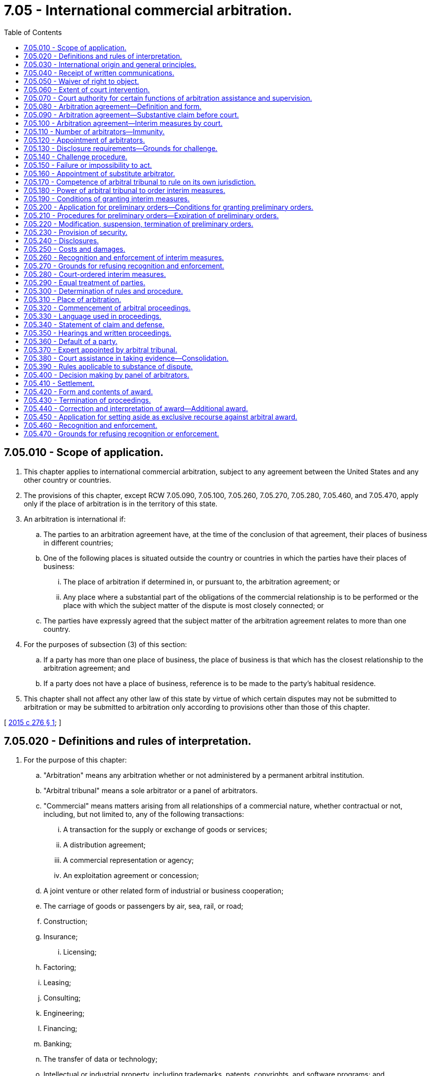 = 7.05 - International commercial arbitration.
:toc:

== 7.05.010 - Scope of application.
. This chapter applies to international commercial arbitration, subject to any agreement between the United States and any other country or countries.

. The provisions of this chapter, except RCW 7.05.090, 7.05.100, 7.05.260, 7.05.270, 7.05.280, 7.05.460, and 7.05.470, apply only if the place of arbitration is in the territory of this state.

. An arbitration is international if:

.. The parties to an arbitration agreement have, at the time of the conclusion of that agreement, their places of business in different countries;

.. One of the following places is situated outside the country or countries in which the parties have their places of business:

... The place of arbitration if determined in, or pursuant to, the arbitration agreement; or

... Any place where a substantial part of the obligations of the commercial relationship is to be performed or the place with which the subject matter of the dispute is most closely connected; or

.. The parties have expressly agreed that the subject matter of the arbitration agreement relates to more than one country.

. For the purposes of subsection (3) of this section:

.. If a party has more than one place of business, the place of business is that which has the closest relationship to the arbitration agreement; and

.. If a party does not have a place of business, reference is to be made to the party's habitual residence.

. This chapter shall not affect any other law of this state by virtue of which certain disputes may not be submitted to arbitration or may be submitted to arbitration only according to provisions other than those of this chapter.

[ http://lawfilesext.leg.wa.gov/biennium/2015-16/Pdf/Bills/Session%20Laws/Senate/5227.SL.pdf?cite=2015%20c%20276%20§%201[2015 c 276 § 1]; ]

== 7.05.020 - Definitions and rules of interpretation.
. For the purpose of this chapter:

.. "Arbitration" means any arbitration whether or not administered by a permanent arbitral institution.

.. "Arbitral tribunal" means a sole arbitrator or a panel of arbitrators.

.. "Commercial" means matters arising from all relationships of a commercial nature, whether contractual or not, including, but not limited to, any of the following transactions:

... A transaction for the supply or exchange of goods or services;

... A distribution agreement;

... A commercial representation or agency;

... An exploitation agreement or concession;

.. A joint venture or other related form of industrial or business cooperation;

.. The carriage of goods or passengers by air, sea, rail, or road;

.. Construction;

.. Insurance;

... Licensing;

.. Factoring;

.. Leasing;

.. Consulting;

.. Engineering;

.. Financing;

.. Banking;

.. The transfer of data or technology;

.. Intellectual or industrial property, including trademarks, patents, copyrights, and software programs; and

.. Professional services.

.. "Court" means a body or organ of the judicial system of this state.

. Where a provision of this chapter, except RCW 7.05.390, leaves the parties free to determine a certain issue, such freedom includes the right of the parties to authorize a third party, including an institution, to make that determination.

. Where a provision of this chapter refers to the fact that the parties have agreed, that they may agree, or in any other way refers to an agreement of the parties, such agreement includes any arbitration rules referred to in that agreement.

. Where a provision of this chapter, other than in RCW 7.05.360(1) and 7.05.430(2)(a), refers to a claim, it also applies to a counter-claim, and where it refers to a defense, it also applies to a defense to such counter-claim.

[ http://lawfilesext.leg.wa.gov/biennium/2015-16/Pdf/Bills/Session%20Laws/Senate/5227.SL.pdf?cite=2015%20c%20276%20§%202[2015 c 276 § 2]; ]

== 7.05.030 - International origin and general principles.
. In the interpretation of this chapter, regard is to be had to its international origin and to the need to promote uniformity in its application and the observance of good faith.

. Questions concerning matters governed by this chapter which are not expressly settled in it are to be settled in conformity with the general principles on which this chapter is based.

[ http://lawfilesext.leg.wa.gov/biennium/2015-16/Pdf/Bills/Session%20Laws/Senate/5227.SL.pdf?cite=2015%20c%20276%20§%203[2015 c 276 § 3]; ]

== 7.05.040 - Receipt of written communications.
. Unless otherwise agreed by the parties:

.. Any written communication is deemed to have been received if it is delivered to the addressee personally or if it is delivered at the addressee's place of business, habitual residence, or mailing address. If none of these can be found after making a reasonable inquiry, a written communication is deemed to have been received if it is sent to the addressee's last-known place of business, habitual residence, or mailing address by registered letter or any other means which provides a record of the attempt to deliver it; and

.. The communication is deemed to have been received on the day it is so delivered.

. The provisions of this section do not apply to communications in court proceedings.

[ http://lawfilesext.leg.wa.gov/biennium/2015-16/Pdf/Bills/Session%20Laws/Senate/5227.SL.pdf?cite=2015%20c%20276%20§%204[2015 c 276 § 4]; ]

== 7.05.050 - Waiver of right to object.
A party who knows that any provision of this chapter from which the parties may derogate or any requirement under the arbitration agreement has not been complied with and yet proceeds with the arbitration without stating the party's objection to such noncompliance without undue delay or, if a time limit is provided therefore, within such period of time, shall be deemed to have waived the party's right to object.

[ http://lawfilesext.leg.wa.gov/biennium/2015-16/Pdf/Bills/Session%20Laws/Senate/5227.SL.pdf?cite=2015%20c%20276%20§%205[2015 c 276 § 5]; ]

== 7.05.060 - Extent of court intervention.
In matters governed by this chapter, no court shall intervene except where so provided in this chapter.

[ http://lawfilesext.leg.wa.gov/biennium/2015-16/Pdf/Bills/Session%20Laws/Senate/5227.SL.pdf?cite=2015%20c%20276%20§%206[2015 c 276 § 6]; ]

== 7.05.070 - Court authority for certain functions of arbitration assistance and supervision.
. The functions referred to in RCW 7.05.120 (3) and (4), 7.05.140(3), 7.05.150, 7.05.170(3), and 7.05.450(2) shall be performed by the superior court of the county in which the agreement to arbitrate is to be performed or was made.

. If the arbitration agreement does not specify a county where the agreement to arbitrate is to be performed and the agreement was not made in any county in the state of Washington, the functions referred to in RCW 7.05.120 (3) and (4), 7.05.140(3), 7.05.150, 7.05.170(3), and 7.05.450(2) shall be performed in the county where any party to the court proceeding resides or has a place of business.

. In any case not covered by subsections (1) or (2) of this section, the functions referred to in RCW 7.05.120 (3) and (4), 7.05.140(3), 7.05.150, 7.05.170(3), and 7.05.450(2) shall be performed in any county in the state of Washington.

[ http://lawfilesext.leg.wa.gov/biennium/2015-16/Pdf/Bills/Session%20Laws/Senate/5227.SL.pdf?cite=2015%20c%20276%20§%207[2015 c 276 § 7]; ]

== 7.05.080 - Arbitration agreement—Definition and form.
. For the purposes of this chapter, "arbitration agreement" is an agreement by the parties to submit to arbitration all or certain disputes which have arisen or which may arise between them in respect of a defined legal relationship, whether contractual or not. An arbitration agreement may be in the form of an arbitration clause in a contract or in the form of a separate agreement.

. The arbitration agreement shall be in writing.

. An arbitration agreement is in writing if its content is recorded in any form, whether or not the arbitration agreement or contract has been concluded orally, by conduct, or by other means.

. The requirement that an arbitration agreement be in writing is met by an electronic communication if the information contained therein is accessible so as to be useable for subsequent reference. For the purposes of this section, "electronic communication" means any communication that the parties make by means of data messages; and "data message" means information generated, sent, received, or stored by electronic, magnetic, optical, or similar means, including, but not limited to, electronic data interchange (EDI), electronic mail, telegram, telex, or telecopy.

. An arbitration agreement is in writing if it is contained in an exchange of statements of claim and defense in which the existence of an agreement is alleged by one party and not denied by the other.

. The reference in a contract to any document containing an arbitration clause constitutes an arbitration agreement in writing, provided that the reference is such as to make that clause part of the contract.

[ http://lawfilesext.leg.wa.gov/biennium/2015-16/Pdf/Bills/Session%20Laws/Senate/5227.SL.pdf?cite=2015%20c%20276%20§%208[2015 c 276 § 8]; ]

== 7.05.090 - Arbitration agreement—Substantive claim before court.
. A court before which an action is brought in a matter which is the subject of an arbitration agreement shall, if a party so requests not later than when submitting the party's first statement on the substance of the dispute, refer the parties to arbitration unless it finds that the agreement is null and void, inoperative, or incapable of being performed.

. Where an action referred to in subsection (1) of this section has been brought, arbitral proceedings may nevertheless be commenced or continued, and an award made, while the issue is pending before the court.

[ http://lawfilesext.leg.wa.gov/biennium/2015-16/Pdf/Bills/Session%20Laws/Senate/5227.SL.pdf?cite=2015%20c%20276%20§%209[2015 c 276 § 9]; ]

== 7.05.100 - Arbitration agreement—Interim measures by court.
It is not incompatible with an arbitration agreement for a party to request, before or during arbitral proceedings, from a court an interim measure of protection and for a court to grant such measure.

[ http://lawfilesext.leg.wa.gov/biennium/2015-16/Pdf/Bills/Session%20Laws/Senate/5227.SL.pdf?cite=2015%20c%20276%20§%2010[2015 c 276 § 10]; ]

== 7.05.110 - Number of arbitrators—Immunity.
. The parties are free to determine the number of arbitrators.

. Failing such determination, the number of arbitrators shall be three.

. An arbitrator has the immunity of a judicial officer from civil liability when acting in the capacity of arbitrator under any statute or contract. The immunity afforded by this section shall supplement, and not supplant, any otherwise applicable common law or statutory immunity.

[ http://lawfilesext.leg.wa.gov/biennium/2015-16/Pdf/Bills/Session%20Laws/Senate/5227.SL.pdf?cite=2015%20c%20276%20§%2011[2015 c 276 § 11]; ]

== 7.05.120 - Appointment of arbitrators.
. No person shall be precluded by reason of the person's nationality from acting as an arbitrator, unless otherwise agreed by the parties.

. The parties are free to agree on a procedure of appointing the arbitrator or arbitrators, subject to the provisions of subsections (4) and (5) of this section.

. Failing such agreement:

.. In an arbitration with three arbitrators, each party shall appoint one arbitrator, and the two arbitrators thus appointed shall appoint the third arbitrator; if a party fails to appoint the arbitrator within thirty days of receipt of a request to do so from the other party, or if the two arbitrators fail to agree on the third arbitrator within thirty days of their appointment, the appointment shall be made, upon request of a party, by the court specified in RCW 7.05.070; and

.. In an arbitration with a sole arbitrator, if the parties are unable to agree on the arbitrator, the arbitrator shall be appointed, upon request of a party, by the court specified in RCW 7.05.070.

. Where, under an appointment procedure agreed upon by the parties:

.. A party fails to act as required under such procedure;

.. The parties, or two arbitrators, are unable to reach an agreement expected of them under such procedure; or

.. A third party, including an institution, fails to perform any function entrusted to it under such procedure;

Any party may request the court specified in RCW 7.05.070 to take the necessary measure, unless the agreement on the appointment procedure provides other means for securing the appointment.

. A decision on a matter entrusted by subsection (3) or (4) of this section to the court specified in RCW 7.05.070 shall be subject to no appeal. The court, in appointing an arbitrator, shall have due regard to any qualifications required of the arbitrator by the agreement of the parties and to such considerations as are likely to secure the appointment of an independent and impartial arbitrator and, in the case of a sole or third arbitrator, shall take into account as well the advisability of appointing an arbitrator of a nationality other than those of the parties.

[ http://lawfilesext.leg.wa.gov/biennium/2015-16/Pdf/Bills/Session%20Laws/Senate/5227.SL.pdf?cite=2015%20c%20276%20§%2012[2015 c 276 § 12]; ]

== 7.05.130 - Disclosure requirements—Grounds for challenge.
. When a person is approached in connection with the person's possible appointment as an arbitrator, the person shall disclose any circumstances likely to give rise to justifiable doubts as to the person's impartiality or independence. An arbitrator, from the time of the arbitrator's appointment and throughout the arbitral proceedings, shall without delay disclose any such circumstances to the parties unless they have already been informed of them by the arbitrator.

. An arbitrator may be challenged only if circumstances exist that give rise to justifiable doubts as to the arbitrator's impartiality or independence, or if the arbitrator does not possess qualifications agreed to by the parties. A party may challenge an arbitrator appointed by the party, or in whose appointment the party has participated, only for reasons of which the party becomes aware after the appointment has been made.

[ http://lawfilesext.leg.wa.gov/biennium/2015-16/Pdf/Bills/Session%20Laws/Senate/5227.SL.pdf?cite=2015%20c%20276%20§%2013[2015 c 276 § 13]; ]

== 7.05.140 - Challenge procedure.
. The parties are free to agree on a procedure for challenging an arbitrator, subject to the provisions of subsection (3) of this section.

. Failing such agreement, a party who intends to challenge an arbitrator shall, within fifteen days after becoming aware of the constitution of the arbitral tribunal or after becoming aware of any circumstance referred to in RCW 7.05.130(2), send a written statement of the reasons for the challenge to the arbitral tribunal. Unless the challenged arbitrator withdraws from the arbitrator's office or the other party agrees to the challenge, the arbitral tribunal shall decide on the challenge.

. If a challenge under any procedure agreed upon by the parties or under the procedure of subsection (2) of this section is not successful, the challenging party may request, within thirty days after having received notice of the decision rejecting the challenge, the court specified in RCW 7.05.070 to decide on the challenge, which decision shall be subject to no appeal. While such a request is pending, the arbitral tribunal, including the challenged arbitrator, may continue the arbitral proceedings and make an award.

[ http://lawfilesext.leg.wa.gov/biennium/2015-16/Pdf/Bills/Session%20Laws/Senate/5227.SL.pdf?cite=2015%20c%20276%20§%2014[2015 c 276 § 14]; ]

== 7.05.150 - Failure or impossibility to act.
. If an arbitrator becomes de jure or de facto unable to perform the arbitrator's functions or for other reasons fails to act without undue delay, the arbitrator's mandate terminates if the arbitrator withdraws from the arbitrator's office or if the parties agree on the termination. Otherwise, if a controversy remains concerning any of these grounds, any party may request the court specified in RCW 7.05.070 to decide on the termination of the mandate, which decision shall be subject to no appeal.

. If, under this section or RCW 7.05.140(2), an arbitrator withdraws from the arbitrator's office or a party agrees to the termination of the mandate of an arbitrator, this does not imply acceptance of the validity of any ground referred to in this section or RCW 7.05.130(2).

[ http://lawfilesext.leg.wa.gov/biennium/2015-16/Pdf/Bills/Session%20Laws/Senate/5227.SL.pdf?cite=2015%20c%20276%20§%2015[2015 c 276 § 15]; ]

== 7.05.160 - Appointment of substitute arbitrator.
Where the mandate of an arbitrator terminates under RCW 7.05.140 or 7.05.150 or because of the arbitrator's withdrawal from office for any other reason or because of the revocation of the arbitrator's mandate by agreement of the parties or in any other case of termination of the arbitrator's mandate, a substitute arbitrator shall be appointed according to the rules that were applicable to the appointment of the arbitrator being replaced.

[ http://lawfilesext.leg.wa.gov/biennium/2015-16/Pdf/Bills/Session%20Laws/Senate/5227.SL.pdf?cite=2015%20c%20276%20§%2016[2015 c 276 § 16]; ]

== 7.05.170 - Competence of arbitral tribunal to rule on its own jurisdiction.
. The arbitral tribunal may rule on its own jurisdiction, including any objections with respect to the existence or validity of the arbitration agreement. For that purpose, an arbitration clause which forms part of a contract shall be treated as an agreement independent of the other terms of the contract. A decision by the arbitral tribunal that the contract is null and void shall not entail ipso jure the invalidity of the arbitration clause.

. A plea that the arbitral tribunal does not have jurisdiction shall be raised not later than the submission of the statement of defense. A party is not precluded from raising such a plea by the fact that the party has appointed, or participated in the appointment of, an arbitrator. A plea that the arbitral tribunal is exceeding the scope of its authority shall be raised as soon as the matter alleged to be beyond the scope of its authority is raised during the arbitral proceedings. The arbitral tribunal may, in either case, admit a later plea if it considers the delay justified.

. The arbitral tribunal may rule on a plea referred to in subsection (2) of this section either as a preliminary question or in an award on the merits. If the arbitral tribunal rules as a preliminary question that it has jurisdiction, any party may request, within thirty days after having received notice of that ruling, the court specified in RCW 7.05.070 to decide the matter, which decision shall be subject to no appeal. While such a request is pending, the arbitral tribunal may continue the arbitral proceedings and make an award.

[ http://lawfilesext.leg.wa.gov/biennium/2015-16/Pdf/Bills/Session%20Laws/Senate/5227.SL.pdf?cite=2015%20c%20276%20§%2017[2015 c 276 § 17]; ]

== 7.05.180 - Power of arbitral tribunal to order interim measures.
. Unless otherwise agreed by the parties, the arbitral tribunal may, at the request of a party, grant interim measures.

. An interim measure is any temporary measure, whether in the form of an award or in another form, by which, at any time prior to the issuance of the award by which the dispute is finally decided, the arbitral tribunal orders a party to:

.. Maintain or restore the status quo pending determination of the dispute;

.. Take action that would prevent, or refrain from taking action that is likely to cause, current or imminent harm or prejudice to the arbitral process itself;

.. Provide a means of preserving assets out of which a subsequent award may be satisfied; or

.. Preserve evidence that may be relevant and material to the resolution of the dispute.

[ http://lawfilesext.leg.wa.gov/biennium/2015-16/Pdf/Bills/Session%20Laws/Senate/5227.SL.pdf?cite=2015%20c%20276%20§%2018[2015 c 276 § 18]; ]

== 7.05.190 - Conditions of granting interim measures.
. The party requesting an interim measure under RCW 7.05.180(2) (a), (b), and (c) shall satisfy the arbitral tribunal that:

.. Harm not adequately reparable by an award of damages is likely to result if the measure is not ordered, and such harm substantially outweighs the harm that is likely to result to the party against whom the measure is directed if the measure is granted; and

.. There is a reasonable possibility that the requesting party will succeed on the merits of the claim. The determination on this possibility shall not affect the discretion of the arbitral tribunal in making any subsequent determination.

. With regard to a request for an interim measure under RCW 7.05.180(2)(d), the requirements in subsection (1)(a) and (b) of this section shall apply only to the extent the tribunal considers appropriate.

[ http://lawfilesext.leg.wa.gov/biennium/2015-16/Pdf/Bills/Session%20Laws/Senate/5227.SL.pdf?cite=2015%20c%20276%20§%2019[2015 c 276 § 19]; ]

== 7.05.200 - Application for preliminary orders—Conditions for granting preliminary orders.
. Unless otherwise agreed by the parties, a party may, without notice to any other party, make a request for an interim measure together with an application for a preliminary order directing a party not to frustrate the purpose of the interim measure requested.

. The arbitral tribunal may grant a preliminary order provided it considers that prior disclosure of the request for the interim measure to the party against whom it is directed risks frustrating the purpose of the measure.

. The conditions defined under RCW 7.05.190 apply to any preliminary order, provided that the harm to be assessed under RCW 7.05.190(1)(a) is the harm likely to result from the order being granted or not.

[ http://lawfilesext.leg.wa.gov/biennium/2015-16/Pdf/Bills/Session%20Laws/Senate/5227.SL.pdf?cite=2015%20c%20276%20§%2020[2015 c 276 § 20]; ]

== 7.05.210 - Procedures for preliminary orders—Expiration of preliminary orders.
. Immediately after the arbitral tribunal has made a determination in respect of an application for a preliminary order, the arbitral tribunal shall give notice to all parties of the request for the interim measure, the application for the preliminary order, the preliminary order, if any, and all other communications, including by indicating the content of any oral communication, between any party and the arbitral tribunal in relation thereto.

. At the same time, the arbitral tribunal shall give an opportunity to any party against whom a preliminary order is directed to present its case at the earliest practicable time.

. The arbitral tribunal shall decide promptly on any objection to the preliminary order.

. A preliminary order shall expire after twenty days from the date on which it was issued by the arbitral tribunal. However, the arbitral tribunal may issue an interim measure adopting or modifying the preliminary order after the party against whom the preliminary order is directed has been given notice and an opportunity to present its case.

. A preliminary order shall be binding on the parties but shall not be subject to enforcement by a court. Such a preliminary order does not constitute an award.

[ http://lawfilesext.leg.wa.gov/biennium/2015-16/Pdf/Bills/Session%20Laws/Senate/5227.SL.pdf?cite=2015%20c%20276%20§%2021[2015 c 276 § 21]; ]

== 7.05.220 - Modification, suspension, termination of preliminary orders.
The arbitral tribunal may modify, suspend, or terminate an interim measure or a preliminary order it has granted upon application of any party or, in exceptional circumstances and upon prior notice to the parties, on the arbitral tribunal's own initiative.

[ http://lawfilesext.leg.wa.gov/biennium/2015-16/Pdf/Bills/Session%20Laws/Senate/5227.SL.pdf?cite=2015%20c%20276%20§%2022[2015 c 276 § 22]; ]

== 7.05.230 - Provision of security.
. The arbitral tribunal may require the party requesting an interim measure to provide appropriate security in connection with the measure.

. The arbitral tribunal shall require the party applying for a preliminary order to provide security in connection with the order unless the arbitral tribunal considers it inappropriate to do so.

[ http://lawfilesext.leg.wa.gov/biennium/2015-16/Pdf/Bills/Session%20Laws/Senate/5227.SL.pdf?cite=2015%20c%20276%20§%2023[2015 c 276 § 23]; ]

== 7.05.240 - Disclosures.
. The arbitral tribunal may require any party promptly to disclose any material change in the circumstances on the basis of which the measure was requested or granted.

. The party applying for a preliminary order shall disclose to the arbitral tribunal all circumstances that are likely to be relevant to the arbitral tribunal's determination whether to grant or maintain the order, and such obligation shall continue until the party against whom the order has been requested has had an opportunity to present its case. Thereafter, subsection (1) of this section shall apply.

[ http://lawfilesext.leg.wa.gov/biennium/2015-16/Pdf/Bills/Session%20Laws/Senate/5227.SL.pdf?cite=2015%20c%20276%20§%2024[2015 c 276 § 24]; ]

== 7.05.250 - Costs and damages.
The party requesting an interim measure or applying for a preliminary order shall be liable for any costs and damages caused by the measure or the order to any party if the arbitral tribunal later determines that, in the circumstances, the measure or the order should not have been granted. The arbitral tribunal may award such costs and damages at any point during the proceedings.

[ http://lawfilesext.leg.wa.gov/biennium/2015-16/Pdf/Bills/Session%20Laws/Senate/5227.SL.pdf?cite=2015%20c%20276%20§%2025[2015 c 276 § 25]; ]

== 7.05.260 - Recognition and enforcement of interim measures.
. An interim measure issued by an arbitral tribunal shall be recognized as binding and, unless otherwise provided by the arbitral tribunal, enforced upon application to the superior court, irrespective of the country in which it was issued, subject to the provisions of RCW 7.05.270.

. The party who is seeking or has obtained recognition or enforcement of an interim measure shall promptly inform the court of any termination, suspension, or modification of that interim measure.

. The court of the state where recognition or enforcement is sought may, if it considers it proper, order the requesting party to provide appropriate security if the arbitral tribunal has not already made a determination with respect to security or where such a decision is necessary to protect the rights of third parties.

[ http://lawfilesext.leg.wa.gov/biennium/2015-16/Pdf/Bills/Session%20Laws/Senate/5227.SL.pdf?cite=2015%20c%20276%20§%2026[2015 c 276 § 26]; ]

== 7.05.270 - Grounds for refusing recognition and enforcement.
. Recognition or enforcement of an interim award may be refused only:

.. At the request of the party against whom it is invoked if the court is satisfied that:

... Such refusal is warranted on the grounds set forth in RCW 7.05.470(1)(a) (i), (ii), (iii), or (iv);

... The arbitral tribunal's decision with respect to the provision of security in connection with the interim measure issued by the arbitral tribunal has not been complied with; or

... The interim measure has been terminated or suspended by the arbitral tribunal or, where so empowered, by the court of the state in which the arbitration takes place or under the law of which that interim measure was granted; or

.. If the court finds that:

... The interim measure is incompatible with the powers conferred upon the court unless the court decides to reformulate the interim measure to the extent necessary to adapt it to its own powers and procedures for the purposes of enforcing that interim measure and without modifying its substance; or

... Any of the grounds set forth in RCW 7.05.470(1)(b) (i) or (ii) apply to the recognition and enforcement of the interim measure.

. Any determination made by the court on any ground in subsection (1) of this section shall be effective only for the purposes of the application to recognize and enforce the interim measure. The court where recognition or enforcement is sought shall not, in making that determination, undertake a review of the substance of the interim measure.

[ http://lawfilesext.leg.wa.gov/biennium/2015-16/Pdf/Bills/Session%20Laws/Senate/5227.SL.pdf?cite=2015%20c%20276%20§%2027[2015 c 276 § 27]; ]

== 7.05.280 - Court-ordered interim measures.
A court shall have the same power of issuing an interim measure in relation to arbitration proceedings, irrespective of whether their place is in the territory of this state, as it has in relation to proceedings in courts. The court shall exercise such power in accordance with its own procedures in consideration of the specific features of international arbitration.

[ http://lawfilesext.leg.wa.gov/biennium/2015-16/Pdf/Bills/Session%20Laws/Senate/5227.SL.pdf?cite=2015%20c%20276%20§%2028[2015 c 276 § 28]; ]

== 7.05.290 - Equal treatment of parties.
The parties shall be treated with equality, and each party shall be given a full opportunity of presenting its case.

[ http://lawfilesext.leg.wa.gov/biennium/2015-16/Pdf/Bills/Session%20Laws/Senate/5227.SL.pdf?cite=2015%20c%20276%20§%2029[2015 c 276 § 29]; ]

== 7.05.300 - Determination of rules and procedure.
. Subject to the provisions of this chapter, the parties are free to agree on the procedure to be followed by the arbitral tribunal in conducting the proceedings.

. Failing such agreement, the arbitral tribunal may, subject to the provisions of this chapter, conduct the arbitration in such manner as it considers appropriate. The power conferred upon the arbitral tribunal includes the power to determine the admissibility, relevance, materiality, and weight of any evidence.

[ http://lawfilesext.leg.wa.gov/biennium/2015-16/Pdf/Bills/Session%20Laws/Senate/5227.SL.pdf?cite=2015%20c%20276%20§%2030[2015 c 276 § 30]; ]

== 7.05.310 - Place of arbitration.
. The parties are free to agree on the place of arbitration. Failing such agreement, the place of arbitration shall be determined by the arbitral tribunal having regard to the circumstances of the case, including the convenience of the parties.

. Notwithstanding the provisions of subsection (1) of this section, the arbitral tribunal may, unless otherwise agreed by the parties, meet at any place it considers appropriate for consultation among its members, for hearing witnesses, experts, or the parties, or for inspection of goods, other property, or documents.

[ http://lawfilesext.leg.wa.gov/biennium/2015-16/Pdf/Bills/Session%20Laws/Senate/5227.SL.pdf?cite=2015%20c%20276%20§%2031[2015 c 276 § 31]; ]

== 7.05.320 - Commencement of arbitral proceedings.
Unless otherwise agreed by the parties, the arbitral proceedings in respect of a particular dispute commence on the date on which a request for that dispute to be referred to arbitration is received by the respondent.

[ http://lawfilesext.leg.wa.gov/biennium/2015-16/Pdf/Bills/Session%20Laws/Senate/5227.SL.pdf?cite=2015%20c%20276%20§%2032[2015 c 276 § 32]; ]

== 7.05.330 - Language used in proceedings.
. The parties are free to agree on the language or languages to be used in the arbitral proceedings. Failing such agreement, the arbitral tribunal shall determine the language or languages to be used in the proceedings. This agreement or determination, unless otherwise specified therein, shall apply to any written statement by a party, any hearing, and any award, decision, or other communication by the arbitral tribunal.

. The arbitral tribunal may order that any documentary evidence shall be accompanied by a translation into the language or languages agreed upon by the parties or determined by the arbitral tribunal.

[ http://lawfilesext.leg.wa.gov/biennium/2015-16/Pdf/Bills/Session%20Laws/Senate/5227.SL.pdf?cite=2015%20c%20276%20§%2033[2015 c 276 § 33]; ]

== 7.05.340 - Statement of claim and defense.
. Within the period of time agreed by the parties or determined by the arbitral tribunal, the claimant shall state the facts supporting its claim, the point at issue, and the relief or remedy sought, and the respondent shall state its defense in respect of these particulars, unless the parties have otherwise agreed as to the required elements of such statements. The parties may submit with their statements all documents they consider to be relevant or may add a reference to the documents or other evidence they will submit.

. Unless otherwise agreed by the parties, either party may amend or supplement its claims or defenses during the course of the arbitral proceedings, unless the arbitral tribunal considers it inappropriate to allow such amendment having regard to the delay in making it.

[ http://lawfilesext.leg.wa.gov/biennium/2015-16/Pdf/Bills/Session%20Laws/Senate/5227.SL.pdf?cite=2015%20c%20276%20§%2034[2015 c 276 § 34]; ]

== 7.05.350 - Hearings and written proceedings.
. Subject to any contrary agreement by the parties, the arbitral tribunal shall decide whether to hold oral hearings for the presentation of evidence or for oral argument, or whether the proceedings shall be conducted on the basis of documents and other materials. However, unless the parties have agreed that no hearings shall be held, the arbitral tribunal shall hold such hearings at an appropriate stage of the proceedings, if so requested by a party.

. The parties shall be given sufficient advance notice of any hearing and of any meeting of the arbitral tribunal for the purposes of inspection of goods, other property, or documents.

. All statements, documents, or other information supplied to the arbitral tribunal by one party shall be communicated to the other party. Any expert report or evidentiary document on which the arbitral tribunal may rely in making its decision shall be communicated to the parties.

[ http://lawfilesext.leg.wa.gov/biennium/2015-16/Pdf/Bills/Session%20Laws/Senate/5227.SL.pdf?cite=2015%20c%20276%20§%2035[2015 c 276 § 35]; ]

== 7.05.360 - Default of a party.
Unless otherwise agreed by the parties, if, without showing sufficient cause:

. The claimant fails to communicate its statement of claim in accordance with RCW 7.05.340(1), the arbitral tribunal shall terminate the proceedings;

. The respondent fails to communicate its statements of defense in accordance with RCW 7.05.340(1), the arbitral tribunal shall continue the proceedings without treating such failure in itself as an admission of the claimant's allegations; and

. Any party fails to appear at a hearing or to produce documentary evidence, the arbitral tribunal may continue the proceedings and make the award on the evidence before it.

[ http://lawfilesext.leg.wa.gov/biennium/2015-16/Pdf/Bills/Session%20Laws/Senate/5227.SL.pdf?cite=2015%20c%20276%20§%2036[2015 c 276 § 36]; ]

== 7.05.370 - Expert appointed by arbitral tribunal.
. Unless otherwise agreed by the parties, the arbitral tribunal:

.. May appoint one or more experts to report to it on specific issues to be determined by the arbitral tribunal; and

.. May require a party to give the expert any relevant information or to produce, or to provide access to, any relevant documents, goods, or other property for the expert's inspection.

. Unless otherwise agreed by the parties, if a party so requests or if the arbitral tribunal considers it necessary, the expert shall, after delivery of the expert's written or oral report, participate in a hearing where the parties have the opportunity to put questions to the expert and to present expert witnesses in order to testify on the points at issue.

[ http://lawfilesext.leg.wa.gov/biennium/2015-16/Pdf/Bills/Session%20Laws/Senate/5227.SL.pdf?cite=2015%20c%20276%20§%2037[2015 c 276 § 37]; ]

== 7.05.380 - Court assistance in taking evidence—Consolidation.
. The arbitral tribunal or a party with the approval of the arbitral tribunal may request from the superior court assistance in taking evidence. The court may execute the request within its competence and according to its rules on taking evidence.

. When the parties to two or more arbitration agreements have agreed in their respective arbitration agreements or otherwise, the superior court may, on application by one party with the consent of all other parties to those arbitration agreements, do one or more of the following:

.. Order the arbitration proceedings arising out of those arbitration agreements to be consolidated on terms the court considers just and necessary;

.. Where all parties cannot agree on an arbitral tribunal for the consolidated arbitration, appoint an arbitral tribunal in accordance with RCW 7.05.120(4); and

.. Where the parties cannot agree on any other matter necessary to conduct the consolidated arbitration, make any other order it considers necessary.

[ http://lawfilesext.leg.wa.gov/biennium/2015-16/Pdf/Bills/Session%20Laws/Senate/5227.SL.pdf?cite=2015%20c%20276%20§%2038[2015 c 276 § 38]; ]

== 7.05.390 - Rules applicable to substance of dispute.
. The arbitral tribunal shall decide the dispute in accordance with such rules of law as are chosen by the parties as applicable to the substance of the dispute. Any designation of the law or legal system of a given state shall be construed, unless otherwise expressed, as directly referring to the substantive law of that state and not to its conflict of laws rules.

. Failing any designation by the parties, the arbitral tribunal shall apply the law determined by the conflict of laws rules which it considers applicable.

. The arbitral tribunal shall decide ex aequo et bono or as amiable compositeur only if the parties have expressly authorized it to do so.

. In all cases, the arbitral tribunal shall decide in accordance with the terms of the contract and shall take into account the usages of the trade applicable to the transaction.

[ http://lawfilesext.leg.wa.gov/biennium/2015-16/Pdf/Bills/Session%20Laws/Senate/5227.SL.pdf?cite=2015%20c%20276%20§%2039[2015 c 276 § 39]; ]

== 7.05.400 - Decision making by panel of arbitrators.
In arbitral proceedings with more than one arbitrator, any decision of the arbitral tribunal shall be made, unless otherwise agreed by the parties, by a majority of all its members. However, questions of procedure may be decided by a presiding arbitrator, if so authorized by the parties or all members of the arbitral tribunal.

[ http://lawfilesext.leg.wa.gov/biennium/2015-16/Pdf/Bills/Session%20Laws/Senate/5227.SL.pdf?cite=2015%20c%20276%20§%2040[2015 c 276 § 40]; ]

== 7.05.410 - Settlement.
. If, during arbitral proceedings, the parties settle the dispute, the arbitral tribunal shall terminate the proceedings and, if requested by the parties and not objected to by the arbitral tribunal, record the settlement in the form of an arbitral award on agreed terms.

. An award on agreed terms shall be made in accordance with the provisions of RCW 7.05.420 and shall state that it is an award. Such an award has the same status and effect as any other award on the merits of the case.

[ http://lawfilesext.leg.wa.gov/biennium/2015-16/Pdf/Bills/Session%20Laws/Senate/5227.SL.pdf?cite=2015%20c%20276%20§%2041[2015 c 276 § 41]; ]

== 7.05.420 - Form and contents of award.
. The award shall be made in writing and shall be signed by the arbitrator or arbitrators. In arbitral proceedings with more than one arbitrator, the signatures of the majority of all members of the arbitral tribunal shall suffice, provided that the reason for any omitted signature is stated.

. The award shall state the reasons upon which it is based, unless the parties have agreed that no reasons are to be given or the award is an award on agreed terms under RCW 7.05.410.

. The award shall state its date and the place of arbitration as determined in accordance with RCW 7.05.310(1). The award shall be deemed to have been made at that place.

. After the award is made, a copy signed by the arbitrators in accordance with subsection (1) of this section shall be delivered to each party.

[ http://lawfilesext.leg.wa.gov/biennium/2015-16/Pdf/Bills/Session%20Laws/Senate/5227.SL.pdf?cite=2015%20c%20276%20§%2042[2015 c 276 § 42]; ]

== 7.05.430 - Termination of proceedings.
. The arbitral proceedings are terminated by the final award or by an order of the arbitral tribunal in accordance with subsection (2) of this section.

. The arbitral tribunal shall issue an order for the termination of the arbitral proceedings when:

.. The claimant withdraws its claim, unless the respondent objects thereto and the arbitral tribunal recognizes a legitimate interest on the respondent's part in obtaining a final settlement of the dispute;

.. The parties agree on the termination of the proceedings; or

.. The arbitral tribunal finds that the continuation of the proceedings has for any other reason become unnecessary or impossible.

. The mandate of the arbitral tribunal terminates with the termination of the arbitral proceedings, subject to the provisions of RCW 7.05.440 and 7.05.450(4).

[ http://lawfilesext.leg.wa.gov/biennium/2015-16/Pdf/Bills/Session%20Laws/Senate/5227.SL.pdf?cite=2015%20c%20276%20§%2043[2015 c 276 § 43]; ]

== 7.05.440 - Correction and interpretation of award—Additional award.
. Within thirty days of receipt of the award, unless another period of time has been agreed upon by the parties:

.. A party, with notice to the other party, may request the arbitral tribunal to correct in the award any errors in computation, any clerical or typographical errors, or any errors of similar nature;

.. If so agreed by the parties, a party, with notice to the other party, may request the arbitral tribunal to give an interpretation of a specific point or part of the award; and

.. If the arbitral tribunal considers the request to be justified, it shall make the correction or give the interpretation within thirty days of receipt of the request. The interpretation shall form part of the award.

. The arbitral tribunal may correct any error of the type referred to in subsection (1)(a) of this section on its own initiative within thirty days of the date of the award.

. Unless otherwise agreed by the parties, a party, with notice to the other party, may request, within thirty days of receipt of the award, the arbitral tribunal to make an additional award as to claims presented in the arbitral proceedings but omitted from the award. If the arbitral tribunal considers the request to be justified, it shall make the additional award within sixty days.

. The arbitral tribunal may extend, if necessary, the period of time within which it shall make a correction, interpretation, or an additional award under subsection (1) or (3) of this section.

. The provisions of RCW 7.05.420 shall apply to a correction or interpretation of the award or to an additional award.

[ http://lawfilesext.leg.wa.gov/biennium/2015-16/Pdf/Bills/Session%20Laws/Senate/5227.SL.pdf?cite=2015%20c%20276%20§%2044[2015 c 276 § 44]; ]

== 7.05.450 - Application for setting aside as exclusive recourse against arbitral award.
. Recourse to the superior court against an arbitral award may be made only by an application for setting aside in accordance with subsections (2) and (3) of this section.

. An arbitral award may be set aside by the superior court only if:

.. The party making the application furnishes proof that:

... A party to the arbitration agreement referred to in RCW 7.05.080 was under some incapacity, or the said agreement is not valid under the law to which the parties have subjected it or, failing any indication thereon, under the law of this state;

... The party making the application was not given proper notice of the appointment of an arbitrator or of the arbitral proceedings or was otherwise unable to present its case;

... The award deals with a dispute not contemplated by or not falling within the terms of the submission to arbitration, or contains decisions on matters beyond the scope of the submission to arbitration, provided that, if the decisions on matters submitted to arbitration can be separated from those not so submitted, only that part of the award which contains decisions on matters not submitted to arbitration may be set aside; or

... The composition of the arbitral tribunal or the arbitral procedure was not in accordance with the agreement of the parties, unless such agreement was in conflict with a provision of this chapter from which the parties cannot derogate, or, failing such agreement, was not in accordance with this chapter; or

.. The court finds that:

... The subject matter of the dispute is not capable of settlement by arbitration under the law of this state; or

... The award is in conflict with the public policy of this state.

. An application for setting aside may not be made after three months have elapsed from the date on which the party making that application had received the award or, if a request had been made under RCW 7.05.440, from the date on which that request had been disposed of by the arbitral tribunal.

. The court, when asked to set aside an award, may, where appropriate and so requested by a party, suspend the setting aside proceedings for a period of time determined by it in order to give the arbitral tribunal an opportunity to resume the arbitral proceedings or to take such other action as in the arbitral tribunal's opinion will eliminate the grounds for setting aside.

[ http://lawfilesext.leg.wa.gov/biennium/2015-16/Pdf/Bills/Session%20Laws/Senate/5227.SL.pdf?cite=2015%20c%20276%20§%2045[2015 c 276 § 45]; ]

== 7.05.460 - Recognition and enforcement.
. An arbitral award, irrespective of the country in which it was made, shall be recognized as binding and, upon application in writing to the superior court, shall be enforced subject to the provisions of this section and of RCW 7.05.470.

. The party relying on an award or applying for its enforcement shall supply the original award or a copy thereof. If the award is not made in English, the court may request the party to supply a translation thereof into English.

[ http://lawfilesext.leg.wa.gov/biennium/2015-16/Pdf/Bills/Session%20Laws/Senate/5227.SL.pdf?cite=2015%20c%20276%20§%2046[2015 c 276 § 46]; ]

== 7.05.470 - Grounds for refusing recognition or enforcement.
. Recognition or enforcement of an arbitral award, irrespective of the country in which it was made, may be refused only:

.. At the request of the party against whom it is invoked, if that party furnishes to the competent court where recognition or enforcement is sought proof that:

... A party to the arbitration agreement referred to in RCW 7.05.080 was under some incapacity, or the said agreement is not valid under the law to which the parties have subjected it or, failing any indication thereon, under the law of the country where the award was made;

... The party against whom the award is invoked was not given proper notice of the appointment of an arbitrator or of the arbitral proceedings or was otherwise unable to present its case;

... The award deals with a dispute not contemplated by or not falling within the terms of the submission to arbitration, or contains decisions on matters beyond the scope of the submission to arbitration, provided that, if the decisions on matters submitted to arbitration can be separated from those not so submitted, that part of the award which contains decisions on matters submitted to arbitration may be recognized and enforced;

... The composition of the arbitral tribunal or the arbitral procedure was not in accordance with the agreement of the parties, or, failing such agreement, was not in accordance with the law of the country where the arbitration took place; or

.. The award has not yet become binding on the parties or has been set aside or suspended by a court of the country in which, or under the law of which, that award was made; or

.. The court finds that:

... The subject matter of the dispute is not capable of settlement by arbitration under the law of this state; or

... The recognition or enforcement of the award would be contrary to the public policy of this state.

. If an application for setting aside or suspension of an award has been made to a court referred to in subsection (1)(a)(v) of this section, the court where recognition or enforcement is sought may, if it considers it proper, adjourn its decision and may also, on the application of the party claiming recognition or enforcement of the award, order the other party to provide appropriate security.

[ http://lawfilesext.leg.wa.gov/biennium/2015-16/Pdf/Bills/Session%20Laws/Senate/5227.SL.pdf?cite=2015%20c%20276%20§%2047[2015 c 276 § 47]; ]

